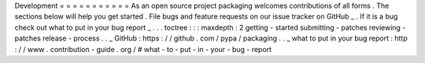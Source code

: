 Development
=
=
=
=
=
=
=
=
=
=
=
As
an
open
source
project
packaging
welcomes
contributions
of
all
forms
.
The
sections
below
will
help
you
get
started
.
File
bugs
and
feature
requests
on
our
issue
tracker
on
GitHub
_
.
If
it
is
a
bug
check
out
what
to
put
in
your
bug
report
_
.
.
.
toctree
:
:
:
maxdepth
:
2
getting
-
started
submitting
-
patches
reviewing
-
patches
release
-
process
.
.
_
GitHub
:
https
:
/
/
github
.
com
/
pypa
/
packaging
.
.
_
what
to
put
in
your
bug
report
:
http
:
/
/
www
.
contribution
-
guide
.
org
/
#
what
-
to
-
put
-
in
-
your
-
bug
-
report
